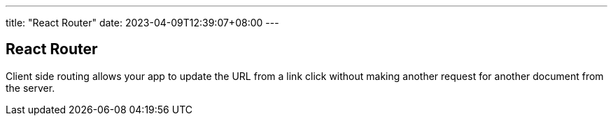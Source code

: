 ---
title: "React Router"
date: 2023-04-09T12:39:07+08:00
---

== React Router

Client side routing allows your app to update the URL from a link click without making another request for another document from the server. 
